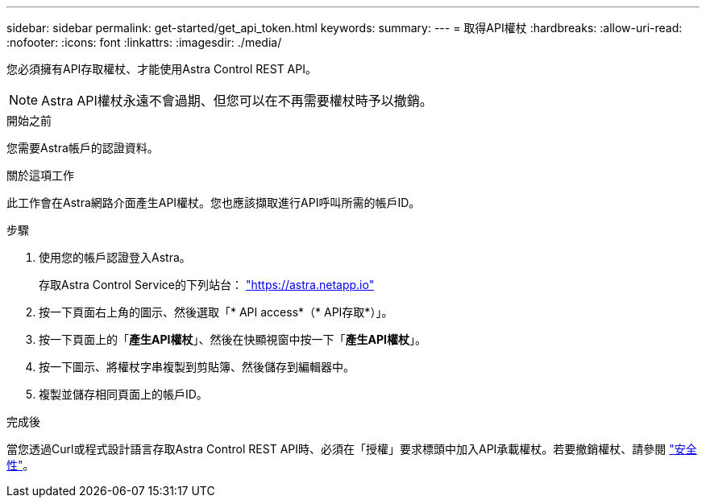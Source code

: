 ---
sidebar: sidebar 
permalink: get-started/get_api_token.html 
keywords:  
summary:  
---
= 取得API權杖
:hardbreaks:
:allow-uri-read: 
:nofooter: 
:icons: font
:linkattrs: 
:imagesdir: ./media/


[role="lead"]
您必須擁有API存取權杖、才能使用Astra Control REST API。


NOTE: Astra API權杖永遠不會過期、但您可以在不再需要權杖時予以撤銷。

.開始之前
您需要Astra帳戶的認證資料。

.關於這項工作
此工作會在Astra網路介面產生API權杖。您也應該擷取進行API呼叫所需的帳戶ID。

.步驟
. 使用您的帳戶認證登入Astra。
+
存取Astra Control Service的下列站台： https://astra.netapp.io/["https://astra.netapp.io"^]

. 按一下頁面右上角的圖示、然後選取「* API access*（* API存取*）」。
. 按一下頁面上的「*產生API權杖*」、然後在快顯視窗中按一下「*產生API權杖*」。
. 按一下圖示、將權杖字串複製到剪貼簿、然後儲存到編輯器中。
. 複製並儲存相同頁面上的帳戶ID。


.完成後
當您透過Curl或程式設計語言存取Astra Control REST API時、必須在「授權」要求標頭中加入API承載權杖。若要撤銷權杖、請參閱 link:../additional/security.html["安全性"]。
